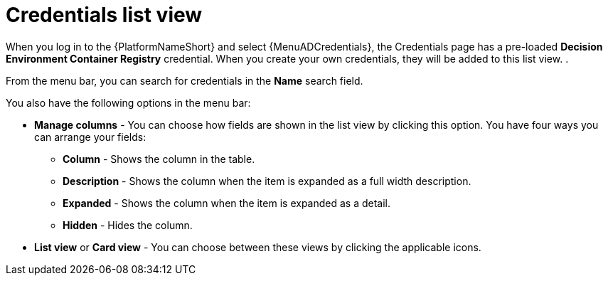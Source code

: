 :_mod-docs-content-type: CONCEPT
[id="eda-credentials-list-view"]

= Credentials list view

When you log in to the {PlatformNameShort} and select {MenuADCredentials}, the Credentials page has a pre-loaded *Decision Environment Container Registry* credential. When you create your own credentials, they will be added to this list view. .

From the menu bar, you can search for credentials in the *Name* search field. 

You also have the following options in the menu bar:

* *Manage columns* - You can choose how fields are shown in the list view by clicking this option. You have four ways you can arrange your fields: 
** *Column* -  Shows the column in the table.
** *Description* - Shows the column when the item is expanded as a full width description.
** *Expanded* - Shows the column when the item is expanded as a detail.
** *Hidden* - Hides the column. 
* *List view* or *Card view* - You can choose between these views by clicking the applicable icons.
